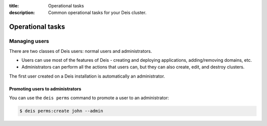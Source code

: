 :title: Operational tasks
:description: Common operational tasks for your Deis cluster.

.. _operational_tasks:

Operational tasks
~~~~~~~~~~~~~~~~~

Managing users
==============

There are two classes of Deis users: normal users and administrators.

* Users can use most of the features of Deis - creating and deploying applications, adding/removing domains, etc.
* Administrators can perform all the actions that users can, but they can also create, edit, and destroy clusters.

The first user created on a Deis installation is automatically an administrator.

Promoting users to administrators
---------------------------------

You can use the ``deis perms`` command to promote a user to an administrator:

.. code-block:: console

    $ deis perms:create john --admin
